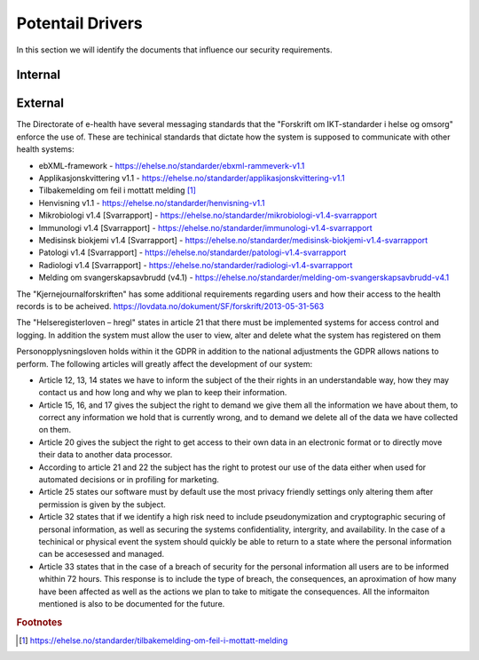 Potentail Drivers
=================
..  a. Identify the potential external and internal drivers for the security requirements
In this section we will identify the documents that influence our security requirements.

.. According to Datatilsynet will the norwegian "personopplysningsloven" cover all requirements from the GDPR in addition to the national adjustments the GDPR allows nations to perform. This is why it is not mentioned explicitly furher down in the document.

.. https://www.datatilsynet.no/regelverk-og-verktoy/lover-og-regler/om-personopplysningsloven-og-nar-den-gjelder/ "Det betyr at alle norske regler om behandling av personopplysninger må passe inn i personvernforordningens system for å være gyldige."

Internal
--------




External
--------

.. - Direktoratet for e-helse
  - Messaging standard for pregnancy termination
    - Meldingsstandard for sending av applikasjonsmeldinger angående abort.
  - ebXML-framework
    - Standard for applikasjonsmeldinger generelt i helsevesenet.
  - Applikasjonskvittering v1.1
    - Standard for svar på applikasjonsmeldinger.
.. Grunnen til at de to over er tatt med:
.. https://ehelse.no/standarder/om-standardisering-i-e-helse/referansekatalogen-for-e-helse

The Directorate of e-health have several messaging standards that the "Forskrift om IKT-standarder i helse og omsorg" enforce the use of. These are techinical standards that dictate how the system is supposed to communicate with other health systems:

* ebXML-framework - https://ehelse.no/standarder/ebxml-rammeverk-v1.1
* Applikasjonskvittering v1.1 - https://ehelse.no/standarder/applikasjonskvittering-v1.1
* Tilbakemelding om feil i mottatt melding [#]_
* Henvisning v1.1 - https://ehelse.no/standarder/henvisning-v1.1
* Mikrobiologi v1.4 [Svarrapport] - https://ehelse.no/standarder/mikrobiologi-v1.4-svarrapport
* Immunologi v1.4 [Svarrapport] - https://ehelse.no/standarder/immunologi-v1.4-svarrapport
* Medisinsk biokjemi v1.4 [Svarrapport] - https://ehelse.no/standarder/medisinsk-biokjemi-v1.4-svarrapport
* Patologi v1.4 [Svarrapport] - https://ehelse.no/standarder/patologi-v1.4-svarrapport
* Radiologi v1.4 [Svarrapport] - https://ehelse.no/standarder/radiologi-v1.4-svarrapport
* Melding om svangerskapsavbrudd (v4.1) - https://ehelse.no/standarder/melding-om-svangerskapsavbrudd-v4.1

The "Kjernejournalforskriften" has some additional requirements regarding users and how their access to the health records is to be acheived. https://lovdata.no/dokument/SF/forskrift/2013-05-31-563

The "Helseregisterloven – hregl" states in article 21 that there must be implemented systems for access control and logging. In addition the system must allow the user to view, alter and delete what the system has registered on them

Personopplysningsloven holds within it the GDPR in addition to the national adjustments the GDPR allows nations to perform. The following articles will greatly affect the development of our system:

* Article 12, 13, 14 states we have to inform the subject of the their rights in an understandable way, how they may contact us and how long and why we plan to keep their information.
* Article 15, 16, and 17 gives the subject the right to demand we give them all the information we have about them, to correct any information we hold that is currently wrong, and to demand we delete all of the data we have collected on them.
* Article 20 gives the subject the right to get access to their own data in an electronic format or to directly move their data to another data processor.
* According to article 21 and 22 the subject has the right to protest our use of the data either when used for automated decisions or in profiling for marketing.
* Article 25 states our software must by default use the most privacy friendly settings only altering them after permission is given by the subject.
* Article 32 states that if we identify a high risk need to include pseudonymization  and cryptographic securing of personal information, as well as securing the systems confidentiality, intergrity, and availability. In the case of a techinical or physical event the system should quickly be able to return to a state where the personal information can be accesessed and managed.
* Article 33 states that in the case of a breach of security for the personal information all users are to be informed whithin 72 hours. This response is to include the type of breach, the consequences, an aproximation of how many have been affected as well as the actions we plan to take to mitigate the consequences. All the informaiton mentioned is also to be documented for the future.   

.. - Norske lover
  .. - Kjernejournalforskriften
    - https://lovdata.no/dokument/SF/forskrift/2013-05-31-563
    - §9 sier systemet vårt må sørge for at tilgang gis til en entydig identifiserbar person i et viss tidsrom.
  .. - Forskrift om IKT-standarder i helse og omsorg
    - https://lovdata.no/dokument/SF/forskrift/2015-07-01-853
    - §5 sier man skal følge de to første kravene fra e-helse direktoratet.
    - §6 beskriver hvilke regler som må følges for forskjellige typer meldinger.
  .. - Helseregisterloven – hregl
    - https://lovdata.no/dokument/NL/lov/2014-06-20-43#KAPITTEL_1
    - Artikkel 21
      - Tilgangsstyring, logging
      - kryptering av personlig identifiserbar informasjon
    - Artikkel 24
      - Rett til innsyn
    - Artikkel 25
      - Rett til sletting
  - Personopplysningsloven
    - https://lovdata.no/dokument/NL/lov/2018-06-15-38/#KAPITTEL_gdpr-3-1
    - Applikasjonen må la brukeren untytte sine rettigheter
      - Retting, sletting, innsyn, fratrekkelse fra AI bestemmelser,
    - Artikkel 25
      - Personvern som standard
    - Artikkel 32.
      - pseudonymisering og kryptering av personopplysninger
      - Forsvar av CIA
    - Artikkel 33.
      - Melding om brudd og dokumentasjon av tidligere brudd.

.. - E-helse direktoratet - https://ehelse.no/standarder/om-standardisering-i-e-helse/referansekatalogen-for-e-helse#Informasjonssikkerhet
  - link til liste - https://ehelse.no/standarder

  - Lov om helseregistre - https://lovdata.no/dokument/NL/lov/2014-06-20-43
.. - IKT-standarder - https://lovdata.no/dokument/SF/forskrift/2015-07-01-853


.. rubric:: Footnotes
.. [#] https://ehelse.no/standarder/tilbakemelding-om-feil-i-mottatt-melding
